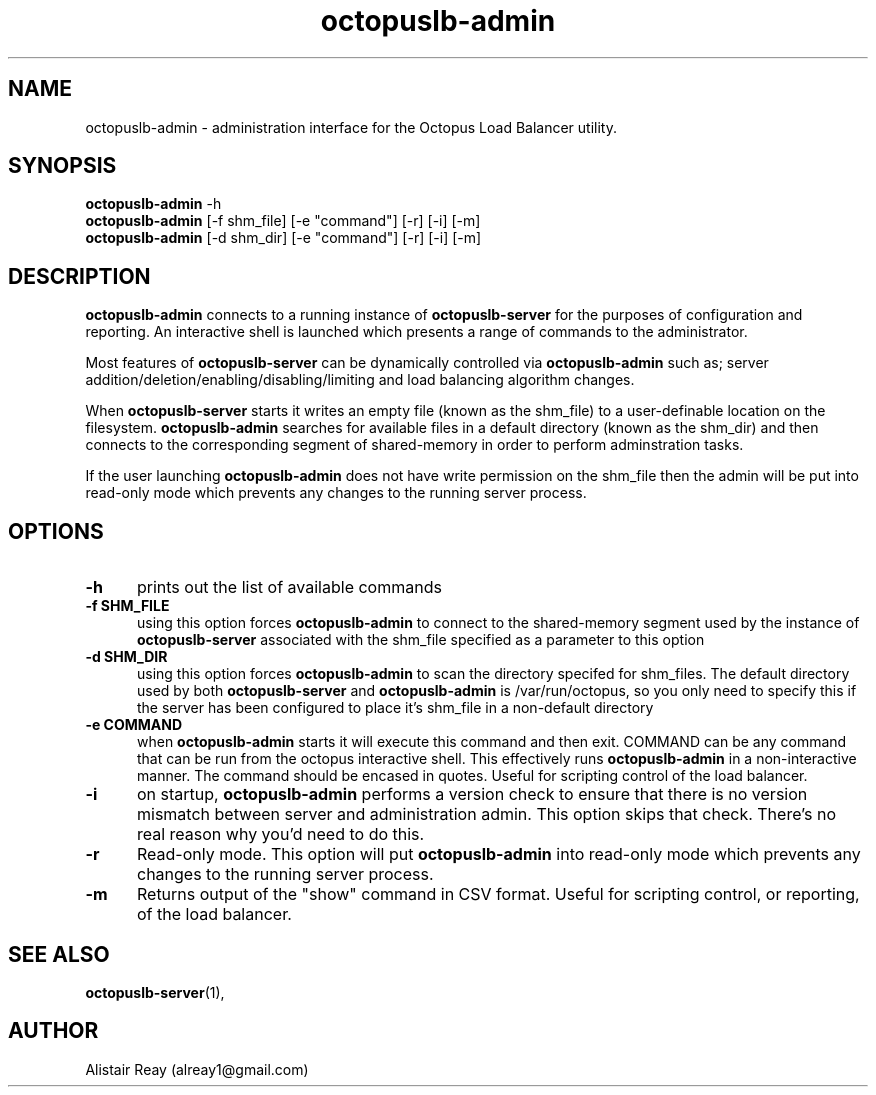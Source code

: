 .TH octopuslb-admin "1" "29 Nov 2011" "version 1.14" "User Commands"

.SH NAME

octopuslb-admin - administration interface for the Octopus Load Balancer utility.

.SH SYNOPSIS

.B octopuslb-admin
-h
.br
.B octopuslb-admin
[-f shm_file] [-e "command"] [-r] [-i] [-m] 
.br
.B octopuslb-admin
[-d shm_dir] [-e "command"] [-r] [-i] [-m] 

.SH DESCRIPTION

.B octopuslb-admin
connects to a running instance of 
.B octopuslb-server 
for the purposes of configuration and reporting. An interactive shell is launched which presents a range of commands to the administrator. 

Most features of 
.B octopuslb-server
can be dynamically controlled via
.B octopuslb-admin
such as; server addition/deletion/enabling/disabling/limiting and load balancing algorithm changes.  

When 
.B octopuslb-server
starts it writes an empty file (known as the shm_file) to a user-definable location on the filesystem.
.B octopuslb-admin 
searches for available files in a default directory (known as the shm_dir) and then connects to the corresponding segment of shared-memory in order to perform adminstration tasks.

If the user launching
.B octopuslb-admin
does not have write permission on the shm_file then the admin will be put into read-only mode which prevents any changes to the running server process.   

.SH OPTIONS

.TP 5
.B -h
prints out the list of available commands

.TP
.B -f SHM_FILE
using this option forces
.B octopuslb-admin
to connect to the shared-memory segment used by the instance of
.B octopuslb-server
associated with the shm_file specified as a parameter to this option 

.TP
.B -d SHM_DIR
using this option forces
.B octopuslb-admin
to scan the directory specifed for shm_files. The default directory used by both 
.B octopuslb-server
and
.B octopuslb-admin
is /var/run/octopus, so you only need to specify this if the server has been configured to place it's shm_file in a non-default directory

.TP
.B -e "COMMAND"
when 
.B octopuslb-admin
starts it will execute this command and then exit. COMMAND can be any command that can be run from the octopus interactive shell. This effectively runs  
.B octopuslb-admin
in a non-interactive manner. The command should be encased in quotes. Useful for scripting control of the load balancer.

.TP
.B -i
on startup,
.B octopuslb-admin
performs a version check to ensure that there is no version mismatch between server and administration admin. This option skips that check. There's no \
real reason why you'd need to do this.

.TP
.B -r
Read-only mode. This option will put
.B octopuslb-admin
into read-only mode which prevents any changes to the running server process.   

.TP
.B -m
Returns output of the "show" command in CSV format. Useful for scripting control, or reporting, of the load balancer.

.SH SEE ALSO
.BR octopuslb-server "(1), "
.br

.SH AUTHOR

Alistair Reay (alreay1@gmail.com) 